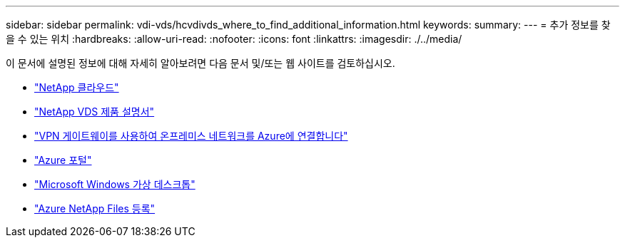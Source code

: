 ---
sidebar: sidebar 
permalink: vdi-vds/hcvdivds_where_to_find_additional_information.html 
keywords:  
summary:  
---
= 추가 정보를 찾을 수 있는 위치
:hardbreaks:
:allow-uri-read: 
:nofooter: 
:icons: font
:linkattrs: 
:imagesdir: ./../media/


[role="lead"]
이 문서에 설명된 정보에 대해 자세히 알아보려면 다음 문서 및/또는 웹 사이트를 검토하십시오.

* https://cloud.netapp.com/home["NetApp 클라우드"]
* https://docs.netapp.com/us-en/virtual-desktop-service/index.html["NetApp VDS 제품 설명서"]
* https://docs.microsoft.com/en-us/learn/modules/connect-on-premises-network-with-vpn-gateway/["VPN 게이트웨이를 사용하여 온프레미스 네트워크를 Azure에 연결합니다"]
* https://portal.azure.com/["Azure 포털"]
* https://azure.microsoft.com/en-us/services/virtual-desktop/["Microsoft Windows 가상 데스크톱"]
* https://docs.microsoft.com/en-us/azure/azure-netapp-files/azure-netapp-files-register?WT.mc_id=Portal-Microsoft_Azure_NetApp["Azure NetApp Files 등록"]

